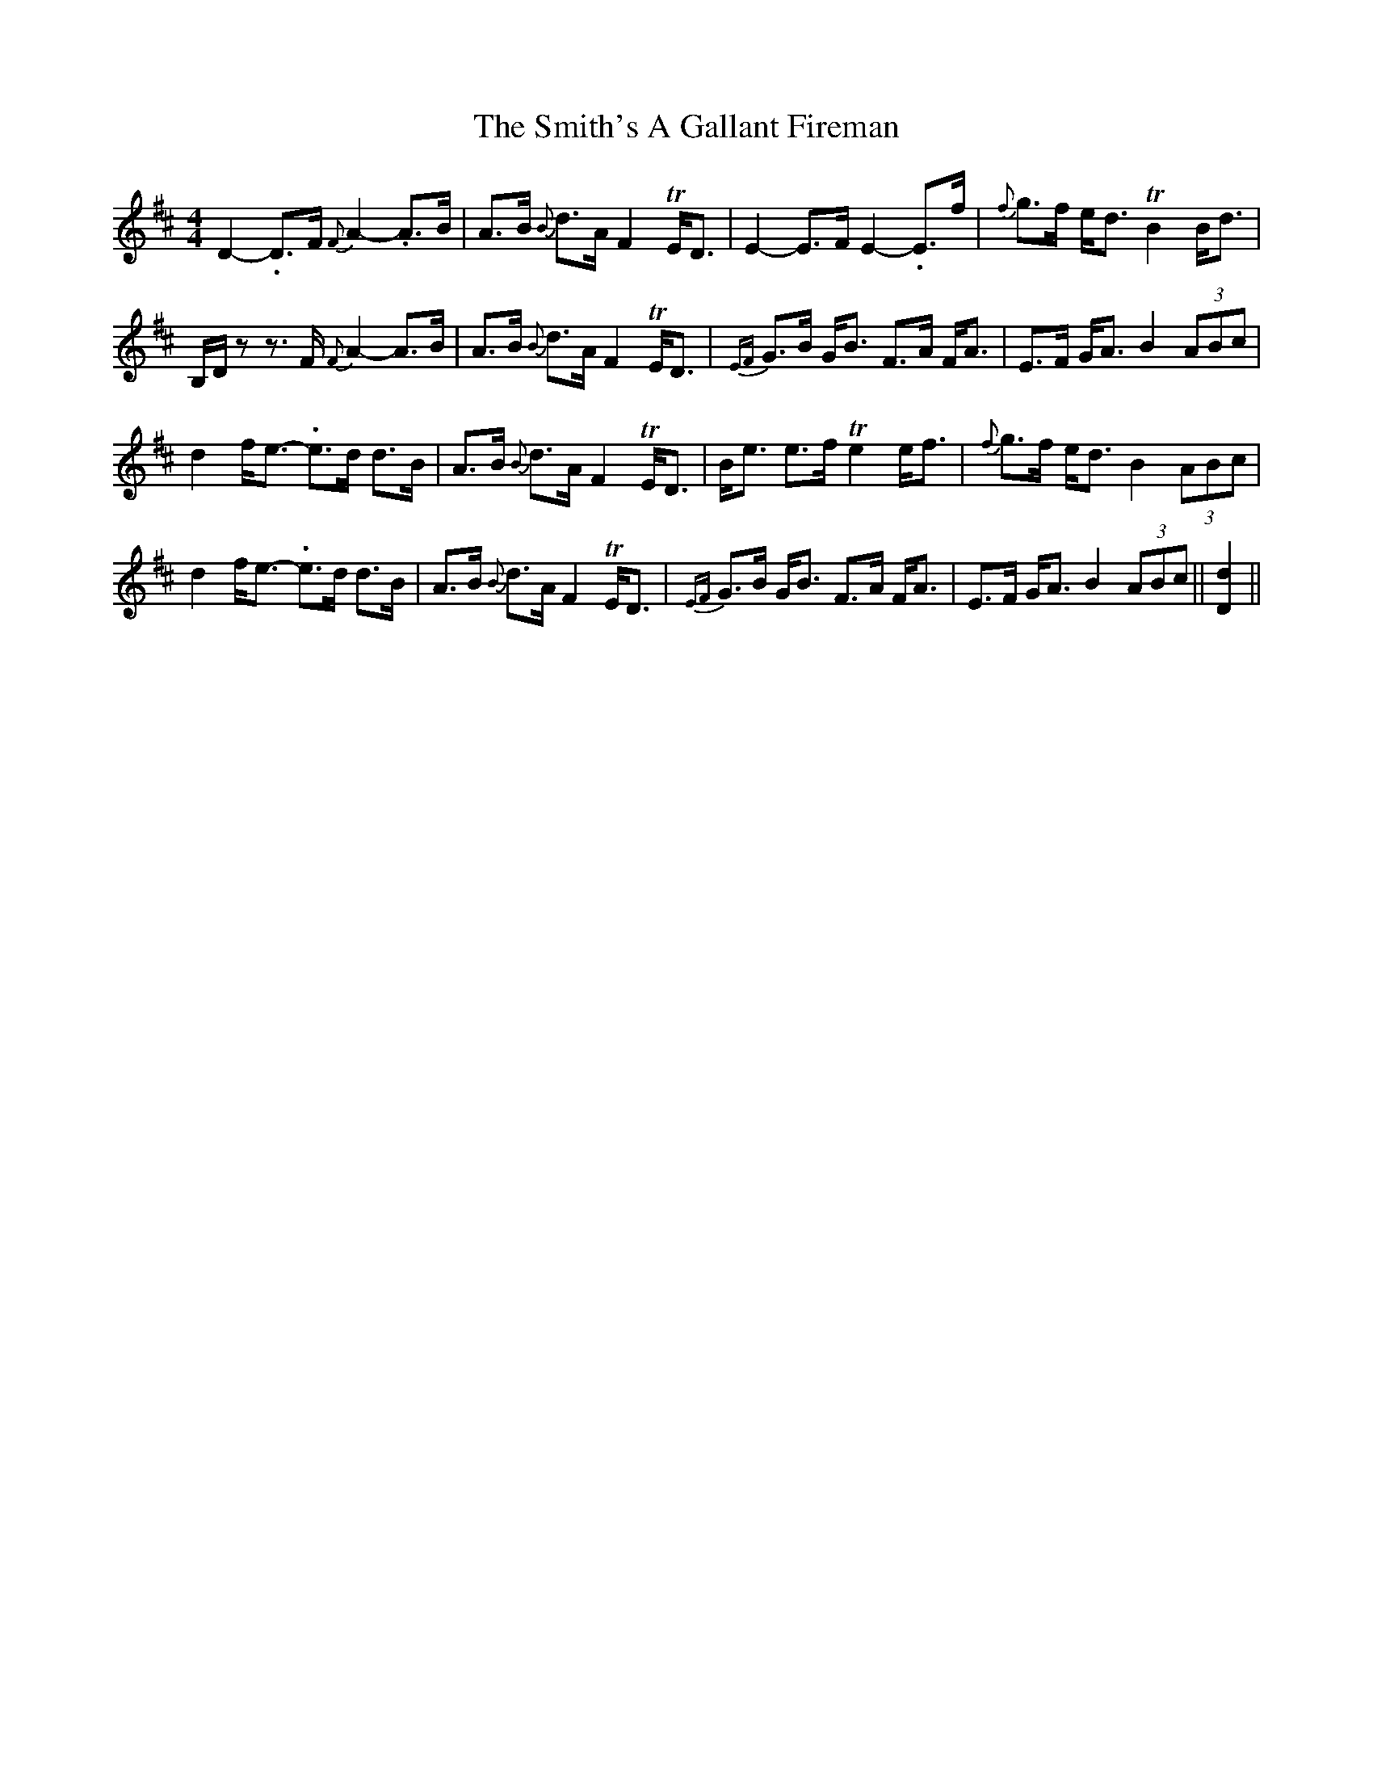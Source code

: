 X: 37597
T: Smith's A Gallant Fireman, The
R: strathspey
M: 4/4
K: Dmajor
D2-.D>F {F}A2-.A>B|A>B {B}d>A F2TE<D|E2-E>F E2-.E>f|{f}g>f e<d TB2B<d|
B,/D/z z>F {F}A2-A>B|A>B {B}d>A F2TE<D|{EF}G>B G<B F>A F<A|E>F G<A B2(3ABc|
d2f<e- .e>d d>B|A>B {B}d>A F2TE<D|B<e e>f Te2e<f|{f}g>f e<d B2(3ABc|
d2f<e- .e>d d>B|A>B {B}d>A F2TE<D|{EF}G>B G<B F>A F<A|E>F G<A B2 (3ABc||[D2d2]||

